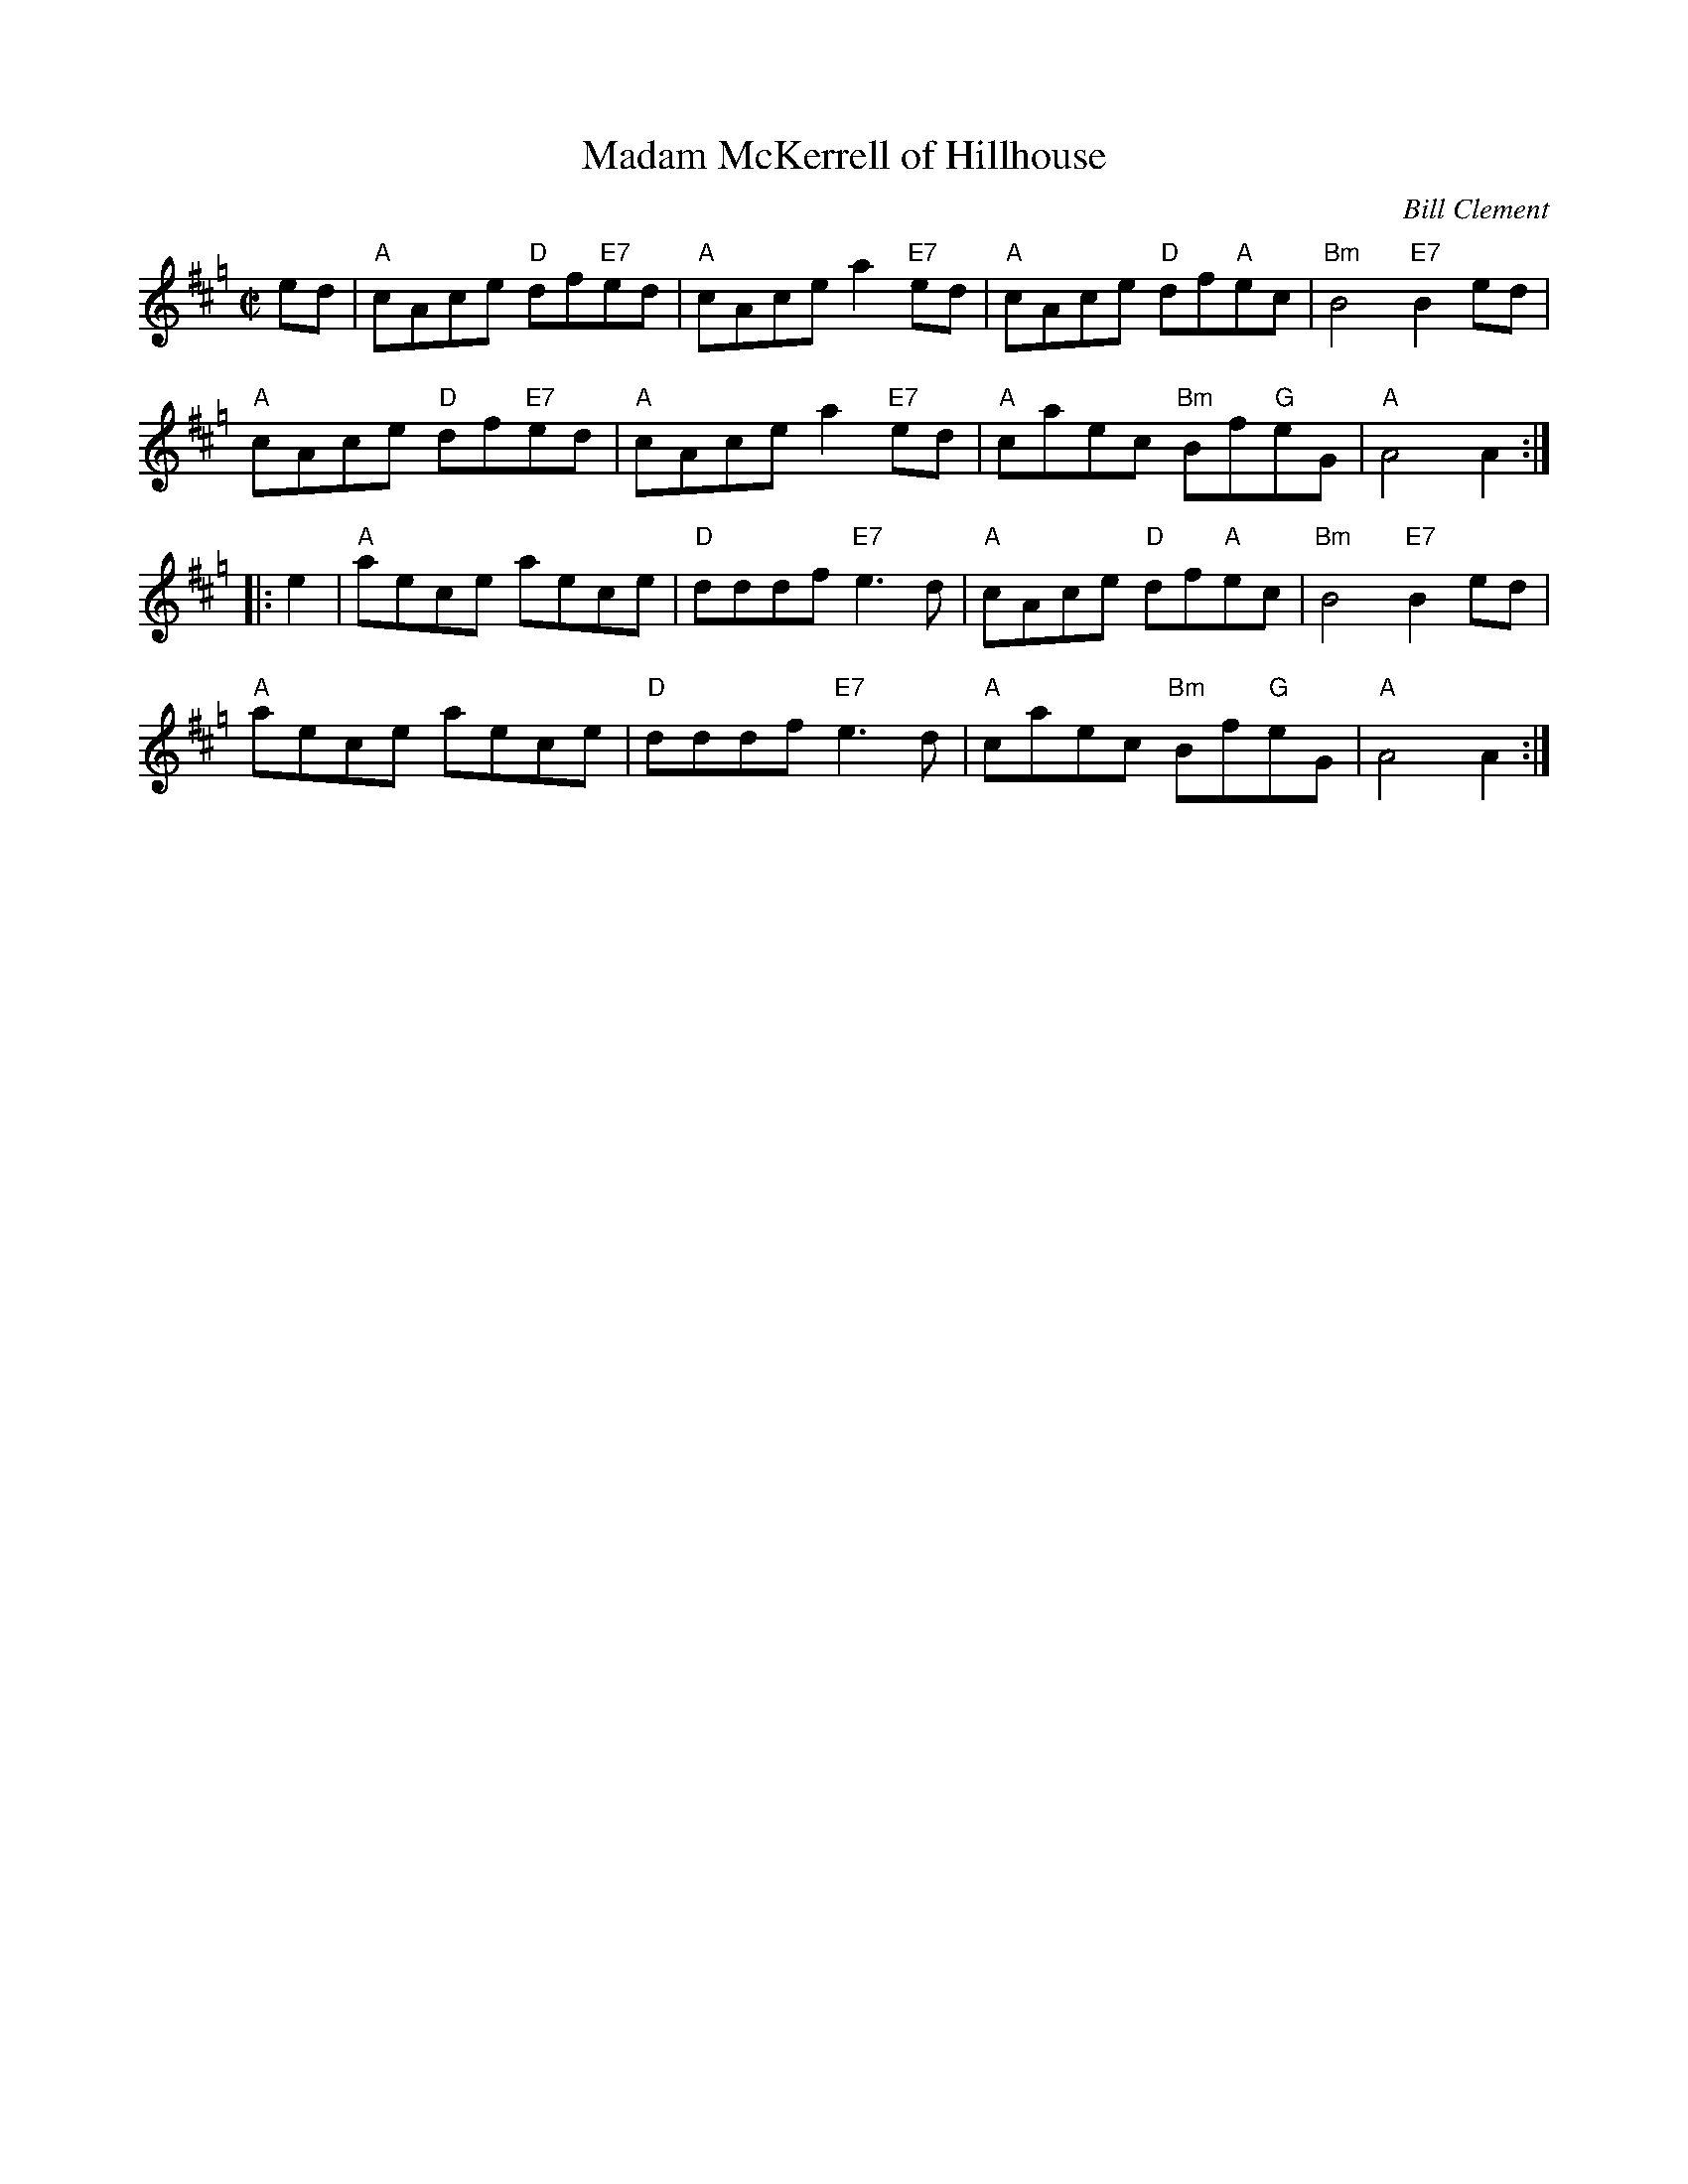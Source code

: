 X: 1
T: Madam McKerrell of Hillhouse
C: Bill Clement
R: reel
Z: 2010 John Chambers <jc:trillian.mit.edu>
S: image from Atsuko Clement
M: C|
L: 1/8
K: Hp
   ed | "A"cAce "D"df"E7"ed | "A"cAce a2"E7"ed | "A"cAce "D"df"A"ec | "Bm"B4 "E7"B2ed |
y7      "A"cAce "D"df"E7"ed | "A"cAce a2"E7"ed | "A"caec "Bm"Bf"G"eG | "A"A4 A2  :|
|: e2 | "A"aece aece | "D"dddf "E7"e3d  | "A"cAce "D"df"A"ec | "Bm"B4 "E7"B2ed |
y7      "A"aece aece | "D"dddf "E7"e3d  | "A"caec "Bm"Bf"G"eG | "A"A4 A2  :|
